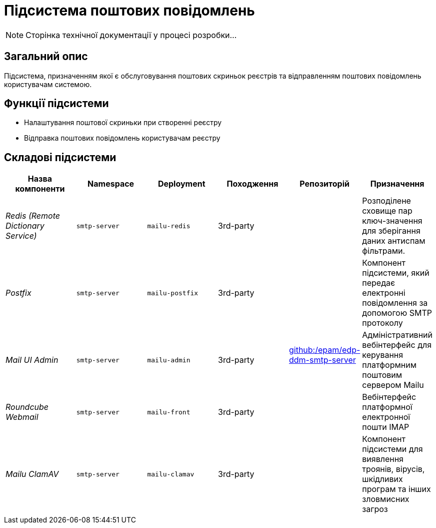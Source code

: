 = Підсистема поштових повідомлень

[NOTE]
--
Сторінка технічної документації у процесі розробки...
--

== Загальний опис

Підсистема, призначенням якої є обслуговування поштових скриньок реєстрів та відправленням поштових повідомлень користувачам системою.

== Функції підсистеми

* Налаштування поштової скриньки при створенні реєстру
* Відправка поштових повідомлень користувачам реєстру

== Складові підсистеми

|===
|Назва компоненти|Namespace|Deployment|Походження|Репозиторій|Призначення

|_Redis (Remote Dictionary Service)_
|`smtp-server`
|`mailu-redis`
|3rd-party
.5+|https://github.com/epam/edp-ddm-smtp-server[github:/epam/edp-ddm-smtp-server]
|Розподілене сховище пар ключ-значення для зберігання даних антиспам фільтрами.

|_Postfix_
|`smtp-server`
|`mailu-postfix`
|3rd-party
|Компонент підсистеми, який передає електронні повідомлення за допомогою SMTP протоколу

|_Mail UI Admin_
|`smtp-server`
|`mailu-admin`
|3rd-party
|Адміністративний вебінтерфейс для керування платформним поштовим сервером Mailu

|_Roundcube Webmail_
|`smtp-server`
|`mailu-front`
|3rd-party
|Вебінтерфейс платформної електронної пошти IMAP

|_Mailu ClamAV_
|`smtp-server`
|`mailu-clamav`
|3rd-party
|Компонент підсистеми для виявлення троянів, вірусів, шкідливих програм та інших зловмисних загроз
|===